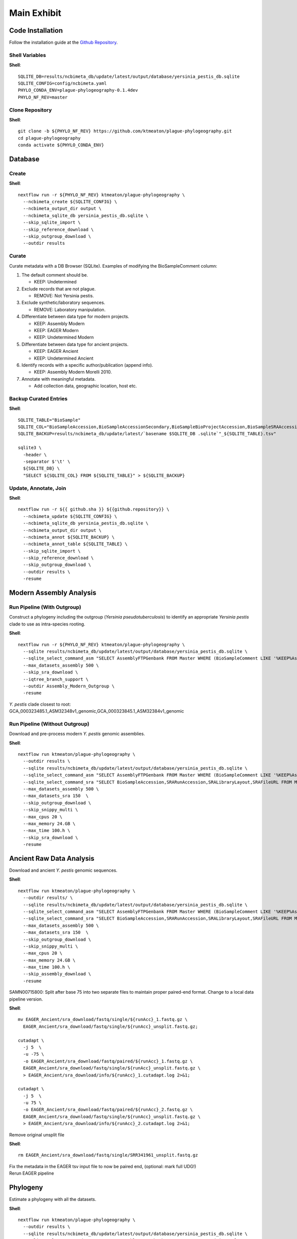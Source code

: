 Main Exhibit
************

Code Installation
-----------------

| Follow the installation guide at the `Github Repository <https://github.com/ktmeaton/plague-phylogeography#install>`_.


Shell Variables
^^^^^^^^^^^^^^^

**Shell**::

  SQLITE_DB=results/ncbimeta_db/update/latest/output/database/yersinia_pestis_db.sqlite
  SQLITE_CONFIG=config/ncbimeta.yaml
  PHYLO_CONDA_ENV=plague-phylogeography-0.1.4dev
  PHYLO_NF_REV=master

Clone Repository
^^^^^^^^^^^^^^^^

**Shell**::

  git clone -b ${PHYLO_NF_REV} https://github.com/ktmeaton/plague-phylogeography.git
  cd plague-phylogeography
  conda activate ${PHYLO_CONDA_ENV}

Database
--------

Create
^^^^^^

**Shell**::

  nextflow run -r ${PHYLO_NF_REV} ktmeaton/plague-phylogeography \
    --ncbimeta_create ${SQLITE_CONFIG} \
    --ncbimeta_output_dir output \
    --ncbimeta_sqlite_db yersinia_pestis_db.sqlite \
    --skip_sqlite_import \
    --skip_reference_download \
    --skip_outgroup_download \
    --outdir results

Curate
^^^^^^

Curate metadata with a DB Browser (SQLite). Examples of modifying the BioSampleComment column:

#. The default comment should be.

   * KEEP: Undetermined

#. Exclude records that are not plague.

   * REMOVE: Not Yersinia pestis.

#. Exclude synthetic/laboratory sequences.

   * REMOVE: Laboratory manipulation.

#. Differentiate between data type for modern projects.

   * KEEP: Assembly Modern
   * KEEP: EAGER Modern
   * KEEP: Undetermined Modern

#. Differentiate between data type for ancient projects.

   * KEEP: EAGER Ancient
   * KEEP: Undetermined Ancient

#. Identify records with a specific author/publication (append info).

   * KEEP: Assembly Modern Morelli 2010.

#. Annotate with meaningful metadata.

   * Add collection data, geographic location, host etc.

Backup Curated Entries
^^^^^^^^^^^^^^^^^^^^^^

**Shell**::

    SQLITE_TABLE="BioSample"
    SQLITE_COL="BioSampleAccession,BioSampleAccessionSecondary,BioSampleBioProjectAccession,BioSampleSRAAccession,BioSampleStrain,BioSampleBiovar,BioSampleCollectionDate,BioSampleGeographicLocation,BioSampleHost,BioSampleLat,BioSampleLatLon,BioSampleLon,BioSampleComment"
    SQLITE_BACKUP=results/ncbimeta_db/update/latest/`basename $SQLITE_DB .sqlite`"_${SQLITE_TABLE}.tsv"

    sqlite3 \
      -header \
      -separator $'\t' \
      ${SQLITE_DB} \
      "SELECT ${SQLITE_COL} FROM ${SQLITE_TABLE}" > ${SQLITE_BACKUP}

Update, Annotate, Join
^^^^^^^^^^^^^^^^^^^^^^

**Shell**::

   nextflow run -r ${{ github.sha }} ${{github.repository}} \
     --ncbimeta_update ${SQLITE_CONFIG} \
     --ncbimeta_sqlite_db yersinia_pestis_db.sqlite \
     --ncbimeta_output_dir output \
     --ncbimeta_annot ${SQLITE_BACKUP} \
     --ncbimeta_annot_table ${SQLITE_TABLE} \
     --skip_sqlite_import \
     --skip_reference_download \
     --skip_outgroup_download \
     --outdir results \
     -resume

Modern Assembly Analysis
------------------------

Run Pipeline (With Outgroup)
^^^^^^^^^^^^^^^^^^^^^^^^^^^^

Construct a phylogeny including the outgroup (*Yersinia pseudotuberculosis*) to identify an appropriate *Yersinia pestis* clade to use as intra-species rooting.

**Shell**::

  nextflow run -r ${PHYLO_NF_REV} ktmeaton/plague-phylogeography \
    --sqlite results/ncbimeta_db/update/latest/output/database/yersinia_pestis_db.sqlite \
    --sqlite_select_command_asm "SELECT AssemblyFTPGenbank FROM Master WHERE (BioSampleComment LIKE '%KEEP%Assembly%')" \
    --max_datasets_assembly 500 \
    --skip_sra_download \
    --iqtree_branch_support \
    --outdir Assembly_Modern_Outgroup \
    -resume

| *Y. pestis* clade closest to root:
| GCA_000323485.1_ASM32348v1_genomic,GCA_000323845.1_ASM32384v1_genomic

Run Pipeline (Without Outgroup)
^^^^^^^^^^^^^^^^^^^^^^^^^^^^^^^

Download and pre-process modern *Y. pestis* genomic assemblies.

**Shell**::

  nextflow run ktmeaton/plague-phylogeography \
    --outdir results \
    --sqlite results/ncbimeta_db/update/latest/output/database/yersinia_pestis_db.sqlite \
    --sqlite_select_command_asm "SELECT AssemblyFTPGenbank FROM Master WHERE (BioSampleComment LIKE '%KEEP%Assembly%')" \
    --sqlite_select_command_sra "SELECT BioSampleAccession,SRARunAccession,SRALibraryLayout,SRAFileURL FROM Master WHERE (BioSampleComment LIKE '%KEEP: EAGER Ancient%')" \
    --max_datasets_assembly 500 \
    --max_datasets_sra 150  \
    --skip_outgroup_download \
    --skip_snippy_multi \
    --max_cpus 20 \
    --max_memory 24.GB \
    --max_time 100.h \
    --skip_sra_download \
    -resume

Ancient Raw Data Analysis
-------------------------

Download and ancient *Y. pestis* genomic sequences.

**Shell**::

  nextflow run ktmeaton/plague-phylogeography \
    --outdir results/ \
    --sqlite results/ncbimeta_db/update/latest/output/database/yersinia_pestis_db.sqlite \
    --sqlite_select_command_asm "SELECT AssemblyFTPGenbank FROM Master WHERE (BioSampleComment LIKE '%KEEP%Assembly%')" \
    --sqlite_select_command_sra "SELECT BioSampleAccession,SRARunAccession,SRALibraryLayout,SRAFileURL FROM Master WHERE (BioSampleComment LIKE '%KEEP: EAGER Ancient%')" \
    --max_datasets_assembly 500 \
    --max_datasets_sra 150  \
    --skip_outgroup_download \
    --skip_snippy_multi \
    --max_cpus 20 \
    --max_memory 24.GB \
    --max_time 100.h \
    --skip_assembly_download \
    -resume

SAMN00715800: Split after base 75 into two separate files to maintain proper paired-end format.
Change to a local data pipeline version.

**Shell**::

  mv EAGER_Ancient/sra_download/fastq/single/${runAcc}_1.fastq.gz \
    EAGER_Ancient/sra_download/fastq/single/${runAcc}_unsplit.fastq.gz;

  cutadapt \
    -j 5  \
    -u -75 \
    -o EAGER_Ancient/sra_download/fastq/paired/${runAcc}_1.fastq.gz \
    EAGER_Ancient/sra_download/fastq/single/${runAcc}_unsplit.fastq.gz \
    > EAGER_Ancient/sra_download/info/${runAcc}_1.cutadapt.log 2>&1;

  cutadapt \
    -j 5  \
    -u 75 \
    -o EAGER_Ancient/sra_download/fastq/paired/${runAcc}_2.fastq.gz \
    EAGER_Ancient/sra_download/fastq/single/${runAcc}_unsplit.fastq.gz \
    > EAGER_Ancient/sra_download/info/${runAcc}_2.cutadapt.log 2>&1;

Remove original unsplit file

**Shell**::

   rm EAGER_Ancient/sra_download/fastq/single/SRR341961_unsplit.fastq.gz

| Fix the metadata in the EAGER tsv input file to now be paired end, (optional: mark full UDG!)
| Rerun EAGER pipeline

Phylogeny
-------------------------

Estimate a phylogeny with all the datasets.

**Shell**::

  nextflow run ktmeaton/plague-phylogeography \
    --outdir results \
    --sqlite results/ncbimeta_db/update/latest/output/database/yersinia_pestis_db.sqlite \
    --sqlite_select_command_asm "SELECT AssemblyFTPGenbank FROM Master WHERE (BioSampleComment LIKE '%KEEP%Assembly%')" \
    --max_datasets_assembly 500 \
    --max_datasets_sra 150  \
    --skip_sra_download \
    --skip_outgroup_download \
    --snippy_multi_missing_data 0.05 \
    --snippy_multi_missing_data_text 5 \
    --iqtree_model K3Pu+F+I \
    --iqtree_branch_support \
    --iqtree_runs 10 \
    --iqtree_outgroup GCA_000323485.1_ASM32348v1_genomic,GCA_000323845.1_ASM32384v1_genomic \
    --max_cpus 20 \
    --max_memory 24.GB \
    --max_time 100.h \
    -resume

Treetime
------------

Treetime scripts are in development as Jupyter Notebooks.
